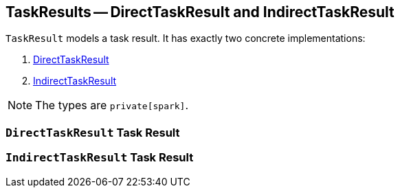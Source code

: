== [[TaskResult]] TaskResults -- DirectTaskResult and IndirectTaskResult

`TaskResult` models a task result. It has exactly two concrete implementations:

1. <<DirectTaskResult, DirectTaskResult>>
2. <<IndirectTaskResult, IndirectTaskResult>>

NOTE: The types are `private[spark]`.

=== [[DirectTaskResult]] `DirectTaskResult` Task Result

=== [[IndirectTaskResult]] `IndirectTaskResult` Task Result
